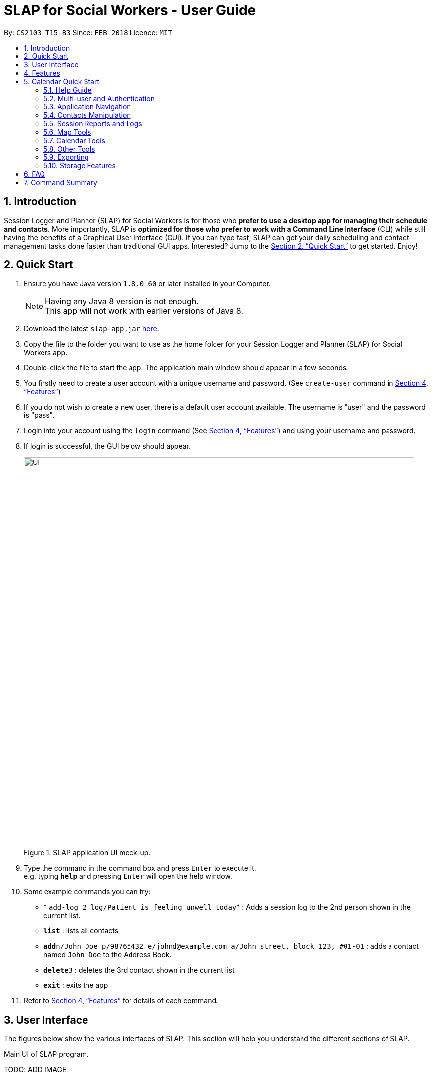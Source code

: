 = SLAP for Social Workers - User Guide
:toc:
:toc-title:
:toc-placement: preamble
:sectnums:
:imagesDir: images
:stylesDir: stylesheets
:xrefstyle: full
:experimental:
ifdef::env-github[]
:tip-caption: :bulb:
:note-caption: :information_source:
endif::[]
:repoURL: https://github.com/CS2103JAN2018-T15-B3/main

By: `CS2103-T15-B3`      Since: `FEB 2018`      Licence: `MIT`

== Introduction

Session Logger and Planner (SLAP) for Social Workers is for those who *prefer to use a desktop app for managing their schedule and
contacts*. More importantly, SLAP is *optimized for those who prefer to work with a Command Line Interface* (CLI) while still having
the benefits of a Graphical User Interface (GUI). If you can type fast, SLAP can get your daily scheduling and
contact management tasks done faster than traditional GUI apps. Interested? Jump to the <<Quick Start>> to get started. Enjoy!

== Quick Start

.  Ensure you have Java version `1.8.0_60` or later installed in your Computer.
+
[NOTE]
Having any Java 8 version is not enough. +
This app will not work with earlier versions of Java 8.
+
.  Download the latest `slap-app.jar` link:{repoURL}/releases[here].
.  Copy the file to the folder you want to use as the home folder for your Session Logger and Planner (SLAP) for Social Workers app.
.  Double-click the file to start the app. The application main window should appear in a few seconds.
.  You firstly need to create a user account with a unique username and password. (See `create-user` command in <<Features>>)
.  If you do not wish to create a new user, there is a default user account available. The username is "user" and the password is "pass".
.  Login into your account using the `login` command (See <<Features>>) and using your username and password.
.  If login is successful, the GUI below should appear.
+
.SLAP application UI mock-up.
image::Ui.png[width="790"]
+
.  Type the command in the command box and press kbd:[Enter] to execute it. +
e.g. typing *`help`* and pressing kbd:[Enter] will open the help window.
.  Some example commands you can try:

* * `add-log 2 log/Patient is feeling unwell today`* : Adds a session log to the 2nd person shown in the current list.
* *`list`* : lists all contacts
* **`add`**`n/John Doe p/98765432 e/johnd@example.com a/John street, block 123, #01-01` : adds a contact named `John Doe` to the Address Book.
* **`delete`**`3` : deletes the 3rd contact shown in the current list
* *`exit`* : exits the app

.  Refer to <<Features>> for details of each command.

// tag::userInterfaceWalkthrough[]
== User Interface

The figures below show the various interfaces of SLAP. This section will help you understand
the different sections of SLAP.

.Main UI of SLAP program.
TODO: ADD IMAGE

*Sections of the interface:* +

. *Beneficiary List Panel:* +
Displays all beneficiaries existing in the program.
. *Command Box:* +
Takes in the input by the user.
. *Command Box Notification:* +
Notifies the command feedback to the user.
. *Features Tab:* +
Indicates current feature being viewed scheduled in the program.
. *Details Panel:* +
TODO: ADD IMAGE
Displays all information of a specified beneficiary including map location and previously logged session reports.
. *Calendar Panel:* +
TODO: ADD IMAGE
In-app view of Google Calendar paired. Must be logged in and given permission for calendar functions to work.
. *Daily Scheduler Panel:* +
TODO: ADD IMAGE
Displays all event information of a specified date including map proposed navigation routes between events.
// end::userInterfaceWalkthrough[]

[[Features]]
== Features

====
*Command Format*

* Words in `UPPER_CASE` are the parameters to be supplied by the user e.g. in `add n/NAME`, `NAME` is a parameter which can be used as `add n/John Doe`.
* Items in square brackets are optional e.g `n/NAME [t/TAG]` can be used as `n/John Doe t/friend` or as `n/John Doe`.
* Items with `…`​ after them can be used multiple times including zero times e.g. `[t/TAG]...` can be used as `{nbsp}` (i.e. 0 times), `t/friend`, `t/friend t/family` etc.
* Parameters can be in any order e.g. if the command specifies `n/NAME p/PHONE_NUMBER`, `p/PHONE_NUMBER n/NAME` is also acceptable.
====

== Calendar Quick Start

=== Help Guide

==== Viewing help : `help`

Opens a new user guide window. +
Format: `help`

// tag::authentication[]
=== Multi-user and Authentication

==== Create new user : `create-user`

Creates a new user account in the application. +
Format: `create-user u/USERNAME p/PASSWORD`
e.g. `create-user u/marcus p/pass`


[NOTE]
====
* The username is *not* case-sensitive. eg. "User", "useR" and "uSeR" are the same username.
* Both username and password only allows a single word (no spaces) that contains only alphanumeric characters.
====

****
* You will need to enter a unique username to successfully create an new user.
* Multiple entries of username and password can be included, however only the last entry will be considered.
****


==== Delete existing user : `delete-user`

Deletes an existing user account in the application. +
Format: `delete-user u/USERNAME p/PASSWORD`

[NOTE]
====
You will need to be logged out to use this Command.

This command will also delete the user's Oauth token.
====

****
* You will need to enter both the correct username and password for the target user account that you wish to delete.
* Multiple entries of username and password can be included, however only the last entry will be considered.
* The username is *not* case-sensitive. eg. "User", "useR" and "uSeR" are the same username.
* The password is case-sensitive.
****

==== Login : `login`

Logs the user into the application. +
Format: `login u/USERNAME p/PASSWORD`

****
* Multiple entries of username and password can be included, however only the last entry will be considered.
* The username is *not* case-sensitive. eg. "User", "useR" and "uSeR" are the same username.
* The password is case-sensitive.
****

==== Logout: `logout`

Logs the user out of the application.
Format: `logout`

[NOTE]
====
Logging out will close all open calendar and errorlog windows, log out of any Google Calendar sessions, and clear
the Daily Scheduler view.
====

==== Change user password: `change-user-password`

Change the password of an existing user in the application. +
Format: `change-user-password u/USERNAME p/PASSWORD newp/NEWPASSWORD`

[NOTE]
====
You will need to be logged out to use this Command.
====

****
* You will need to enter both the correct username and password for the target user account that you wish to change password for.
* You will need to enter both the correct username and password for the target user account that you wish to change password for
* Multiple entries of username and password can be included, however only the last entry will be considered.
* The username is *not* case-sensitive. eg. "User", "useR" and "uSeR" are the same username.
* Passwords is case-sensitive.
****

==== 2-Factor Authentication [Coming in v2.0]

User have to use another form of authentication to log in (most probably a one-time password).

// end::authentication[]

// tag::switchCommand[]
=== Application Navigation

==== Switching between feature interfaces : `switch`

[NOTE]
====
All `switch` commands of valid input will be valid on current feature tabs even when target feature is the current view.
====

Examples:

* `switch details` +
Switches to `details` tab and displays contents
* `switch calendar` +
Switches to `calendar` tab and displays contents
* `switch scheduler` +
Switches to `scheduler` tab and displays contents
// end::switchCommand[]

=== Contacts Manipulation

==== Adding a person: `add`

Adds a person to the address book +
Format: `add n/NAME p/PHONE_NUMBER e/EMAIL a/ADDRESS [t/TAG]...`

[TIP]
A person can have any number of tags (including 0)

Examples:

* `add n/John Doe p/98765432 e/johnd@example.com a/John street, block 123, #01-01`
* `add n/Betsy Crowe t/friend e/betsycrowe@example.com a/Newgate Prison p/1234567 t/criminal`

==== Listing all persons : `list`

Shows a list of all persons in the address book. +
Format: `list`

==== Editing a person : `edit`

Edits an existing person in the address book. +
Format: `edit INDEX [n/NAME] [p/PHONE] [e/EMAIL] [a/ADDRESS] [t/TAG]...`

****
* Edits the person at the specified `INDEX`. The index refers to the index number shown in the last person listing. The index *must be a positive integer* 1, 2, 3, ...
* At least one of the optional fields must be provided.
* Existing values will be updated to the input values.
* When editing tags, the existing tags of the person will be removed i.e adding of tags is not cumulative.
* You can remove all the person's tags by typing `t/` without specifying any tags after it.
****

Examples:

* `edit 1 p/91234567 e/johndoe@example.com` +
Edits the phone number and email address of the 1st person to be `91234567` and `johndoe@example.com` respectively.
* `edit 2 n/Betsy Crower t/` +
Edits the name of the 2nd person to be `Betsy Crower` and clears all existing tags.

==== Locating persons by name: `find`

Finds persons whose names contain any of the given keywords. +
Format: `find KEYWORD [MORE_KEYWORDS]`

****
* The search is case insensitive. e.g `hans` will match `Hans`
* The order of the keywords does not matter. e.g. `Hans Bo` will match `Bo Hans`
* Only the name is searched.
* Only full words will be matched e.g. `Han` will not match `Hans`
* Persons matching at least one keyword will be returned (i.e. `OR` search). e.g. `Hans Bo` will return `Hans Gruber`, `Bo Yang`
****

Examples:

* `find John` +
Returns `john` and `John Doe`
* `find Betsy Tim John` +
Returns any person having names `Betsy`, `Tim`, or `John`

==== Filtering contacts by tag: `filter`

Filters persons to only display those whose contact contains the given tag. +
Format: `filter TAG`

****
* The search is case insensitive. e.g `Friends` will match `friends`
****

Examples:

* `filter friends` +
Returns any person that has the tag `friends`

==== Deleting a person : `delete`

Deletes the specified person from the address book. +
Format: `delete INDEX`

****
* Deletes the person at the specified `INDEX`.
* The index refers to the index number shown in the most recent listing.
* The index *must be a positive integer* 1, 2, 3, ...
****

Examples:

* `list` +
`delete 2` +
Deletes the 2nd person in the address book.
* `find Betsy` +
`delete 1` +
Deletes the 1st person in the results of the `find` command.

==== Selecting a person : `select`

Selects the person identified by the index number used in the last person listing. +
Format: `select INDEX`

****
* Selects the person and loads the Google search page the person at the specified `INDEX`.
* The index refers to the index number shown in the most recent listing.
* The index *must be a positive integer* `1, 2, 3, ...`
****

Examples:

* `list` +
`select 2` +
Selects the 2nd person in the address book.
* `find Betsy` +
`select 1` +
Selects the 1st person in the results of the `find` command.

==== Listing entered commands : `history`

Lists all the commands that you have entered in reverse chronological order. +
Format: `history`

[NOTE]
====
Pressing the kbd:[&uarr;] and kbd:[&darr;] arrows will display the previous and next input respectively in the command box.
====

// tag::sessionlog[]
=== Session Reports and Logs

==== Adding a new session report: `add-log`

Adds a new session report/log to the person identified by the index number used in the last person listing. +
Format: `add-log INDEX log\LOG` +
Example: `add-log 2 log\Today the patient reported he was feeling unwell ... ...`

****
* Adds the session log the person at the specified `INDEX`. The index refers to the index number shown in the last person listing. The index *must be a positive integer* 1, 2, 3, ...
* The date and time will automatically be added. It will store the date and time at the moment you execute the command.
****

==== Delete a existing session report: `delete-log` [Coming in v2.0]
Deletes a particular report/log from a person.

==== Edit a new session report: `edit-log` [Coming in v2.0]
Edits particular report/log entries from a person.

// end::sessionlog[]

// tag::navigateCommand[]

=== Map Tools

==== Navigate between scheduled events : `navigate`
Displays the directions between planned locations on the daily scheduler map. +
Format: `navigate INDEX`

[WARNING]
====
Must be on `scheduler` view first for command to work, else nothing happens (i.e. run `switch schedule`).
`show-schedule d/DATE` has to be called BEFORE `navigate` can work properly.
To test function it is recommended to add sufficient number of events, i.e. 2 or more, to the particular date.
It is assumed that every event location used is valid.
====

****
* Displays direction between two different but adjacent events by specifying `INDEX`
* `INDEX` must be more then `1`, but less than total events for the day minus ONE or `NUM_OF_EVENTS - 1`.
****

[TIP]
Number of buttons on the right of the scheduler panel map indicates how many navigation options are available.

Examples:

* `switch scheduler` +
Switches to `calendar` tab and displays contents
* `show-schedule d/5 May` +
Retrieves events on the 5th of May.
* `navigate 1` +
Displays directions between the first and the second event of the day.

// end::navigateCommand[]

// tag::calendar[]
=== Calendar Tools
==== Opening a calendar : `calendar-launch`

Opens a calendar in a webview.
Format: `calendar-launch`

[NOTE]
====
The user can also open the calendar by pressing the `F8` function key, or by pressing `View > Open Calendar`.

The previous `calendar` command has been depricated since v1.4 in favour of the `switch calendar` command that properly opens
the calendar in the build-in scene switcher.

Logging in to the calendar interface DOES NOT perform the Oauth authentication process.
====

Examples:
* `calendar-launch`

Opens the Google Calendar web app in a new WebView.

==== Adding and event to the calendar : `calendar-add`

Allows a user to add an event directly to their calendar.

Format: `calendar-add title/EVENTNAME start/STARTDATETIME end/ENDDATETIME [loc/LOCATION]`

[NOTE]
====
Start/End times can be written in natural language (e.g. Today, This Friday, May 4, etc.)

The expected behaviour is such that if no time is provided with the date, the program will assume that the the desired
time is the current time. For example, if current time is 12am and the user does not specify a start or end time for the
two dates that they provide, then the application will use 12am as both the start and end time for their input dates.

Similarly, if no date is provided with the time, the program will assume that the desired day was the current day.
For example, if the current time is 4am, and the start date is 12am and the end date is 6am, the created event will
start on the current day at 12am and end at 6am on the same day.

The location parameter is optional.

`calendar-` commands rely on Google Oauth to modify the calendar. Whenever a `calendar-` command is executed, the
Oauth certificate will be checked. If the user has not authorized the SLAP app to manage their calendar, the SLAP
app will launch their system default browser (i.e. not a WebView) and ask them to select the account that they wish
to grant the SLAP app permission to edit. *Failure to authenticate will cause the program to freeze and crash.*
====

Examples:
* `calendar-add title/CS2103 Tutorial start/This Thursday at 3PM end/4PM on Thursday loc/NUS School of Computing, COM1, 13 Computing Drive, Singapore 117417`

Adds an event named CS2103 tutorial that starts on the upcoming Thursday at 3pm and ends at 4pm, at the NUS School of Computing, COM1

* `calendar-add title/CS2103 Tutorial start/May 2 3PM end/4PM on May 2`

Adds an event named CS2103 tutorial that starts on May 2 at 3pm and ends at 4pm with no location

==== List upcoming events in the command line: `calendar-list`

Allows a user to view their upcoming calendar events (limited to 250 events).

Format: `calendar-list`

[NOTE]
====
`calendar-` commands rely on Google Oauth to modify the calendar. Whenever a `calendar-` command is executed, the
Oauth certificate will be checked. If the user has not authorized the SLAP app to manage their calendar, the SLAP
app will launch their system default browser (i.e. not a WebView) and ask them to select the account that they wish
to grant the SLAP app permission to edit. *Failure to authenticate will cause the program to freeze and crash.*
====

Examples:
* `calendar-list`

Shows the user a list of their upcoming events (limited to 250 events).

==== Deleting an event from the calendar : `calendar-delete`

Allows the user to delete an event based on the index listed from the `calendar-list` command.

Format: `calendar-delete INDEX`

[NOTE]
====
`calendar-` commands rely on Google Oauth to modify the calendar. Whenever a `calendar-` command is executed, the
Oauth certificate will be checked. If the user has not authorized the SLAP app to manage their calendar, the SLAP
app will launch their system default browser (i.e. not a WebView) and ask them to select the account that they wish
to grant the SLAP app permission to edit. *Failure to authenticate will cause the program to freeze and crash.*
====

Examples:
* `calendar-list`

Shows the user a list of their upcoming events (limited to 250 events) with indexes next to each event.

* `calendar-delete 1*

Deletes the first event on that list.

==== Editing an event in the calendar : `calendar-edit` [coming in v2.0]

Displays a list of upcoming events to the user and lets them select one to edit.

Format: `calendar-edit`

==== Reauthenticate Google Oauth : `reauthenticate`

Allows a user to manually reauthenticate their Google Oauth credentials/permissions for SLAP.

Format: `reauthenticate`


[NOTE]
====
This command is used to manually reauthenticate the Oauth certificate. The SLAP app will launch the system default
browser (i.e. not a WebView) and ask them to select the account that they wish to grant the SLAP app permission to
edit. *Failure to authenticate will cause the program to freeze and crash.*
====

Examples:
* `reauthenticate`

Deletes the user's existing Oauth certificate and attempts to regain authorization.

==== List upcoming events on a particular day in the command line: `show-schedule`

Allows a user to view their calendar events for a particular day.

Format: `show-schdeule d/DATE`

[NOTE]
====
Date can be written in natural language (e.g. Today, This Friday, May 4, etc.)

This command relies on Google Oauth to access the calendar. Whenever a Google Calendar-related command is executed, the
Oauth certificate will be checked. If the user has not authorized the SLAP app to manage their calendar, the SLAP
app will launch their system default browser (i.e. not a WebView) and ask them to select the account that they wish
to grant the SLAP app permission to edit. *Failure to authenticate will cause the program to freeze and crash.*
====

Examples
* show-schedule d/This Thursday

Shows a list of events that occur on this coming Thursday.

* show-schedule d/May 5

Shows a list of events that occur on May 5.

// end::calendar[]

=== Other Tools

// tag::errorlog[]
==== Opening the Error Log : `errorlog`

Opens the error log in a new window.

Format: `errorlog`

[NOTE]
====
The user can also open the error log by pressing `View > Show Error Log`
====

Examples:
* `errorlog`

Opens the user log in a new WebView.
// end::errorlog[]

// tag::undoredo[]
==== Undoing previous command : `undo`

Restores the address book to the state before the previous _undoable_ command was executed. +
Format: `undo`

[NOTE]
====
Undoable commands: those commands that modify the address book's content (`add`, `delete`, `edit` and `clear`).
====

Examples:

* `delete 1` +
`list` +
`undo` (reverses the `delete 1` command) +

* `select 1` +
`list` +
`undo` +
The `undo` command fails as there are no undoable commands executed previously.

* `delete 1` +
`clear` +
`undo` (reverses the `clear` command) +
`undo` (reverses the `delete 1` command) +
`undo` (reverses the `delete 1` command) +

==== Redoing the previously undone command : `redo`

Reverses the most recent `undo` command. +
Format: `redo`

Examples:

* `delete 1` +
`undo` (reverses the `delete 1` command) +
`redo` (reapplies the `delete 1` command) +

* `delete 1` +
`redo` +
The `redo` command fails as there are no `undo` commands executed previously.

* `delete 1` +
`clear` +
`undo` (reverses the `clear` command) +
`undo` (reverses the `delete 1` command) +
`redo` (reapplies the `delete 1` command) +
`redo` (reapplies the `clear` command) +
// end::undoredo[]

==== Clearing all entries : `clear`

Clears all entries from the address book. +
Format: `clear`

==== Exiting the program : `exit`

Exits the program. +
Format: `exit`

// tag::dataencryption[]

=== Exporting

==== Export SLAP : `export-patients` `[coming in v2.0]`

Exports your SLAP into a file so that it can be transported across operating systems or devices.

=== Storage Features

==== Saving the data

SLAP data are saved in the hard disk automatically after any command that changes the data. +
There is no need to save manually.

==== Encrypting data files `[coming in v2.0]`

Encryption should be done automatically when SLAP is logged out or is exited.

== FAQ

*Q*: How do I transfer my data to another Computer? +
*A*: Install the app in the other computer and overwrite the empty data file it creates with the file that contains the data of your previous Address Book folder.

== Command Summary

* *Help Guide* : `help`
* *Create New User* : `create-user u/USERNAME p/PASSWORD`
e.g. `create-user u/marcus p/pass`
* *Delete Existing User* : `delete-user u/USERNAME p/PASSWORD`
* *Change Password of Existing User* : `change-user-password u/USERNAME p/PASSWORD newp/NEWPASSWORD`
* *Login* : `login u/USERNAME p/PASSWORD`
* *Logout* : `logout`
* *Add* `add n/NAME p/PHONE_NUMBER e/EMAIL a/ADDRESS [t/TAG]...` +
e.g. `add n/James Ho p/22224444 e/jamesho@example.com a/123, Clementi Rd, 1234665 t/friend t/colleague`
* *Clear* : `clear`
* *Delete* : `delete INDEX` +
e.g. `delete 3`
* *Edit* : `edit INDEX [n/NAME] [p/PHONE_NUMBER] [e/EMAIL] [a/ADDRESS] [t/TAG]...` +
e.g. `edit 2 n/James Lee e/jameslee@example.com`
* *Find* : `find KEYWORD [MORE_KEYWORDS]` +
e.g. `find James Jake`
* *List* : `list`
* *Add Session Reports/Logs* : `add-log INDEX log/LOGCONTENT`
* *Calendar Launch* : `calendar-launch` `[Since v1.1] [Updated v1.4]`
* *Calendar List* : `calendar-list` `[Since v1.2]`
* *Calendar Add* : `calendar-add title/EVENTNAME start/STARTDATETIME end/ENDDATETIME [loc/LOCATION] `[Since v1.3] [Updated v1.4]` +
e.g. calendar-add title/CS2103 Tutorial start/This Thursday at 3PM end/4PM on Thursday loc/NUS School of Computing, COM1, 13 Computing Drive, Singapore 117417
* *Calendar Delete* : `calendar-delete INDEX` `[Since v1.4]` +
e.g. `calendar-delete 1`
* *Show Schedule* : `show-schedule d/DATE `[Since v1.4]` +
e.g. `show-schedule d/May 5`
* *Error* : `errorlog` `[Since v1.2]`
* *Reauthenticate* : `reauthenticate` `[Since v1.2]`
* *Select* : `select INDEX` +
e.g.`select 2`
* *History* : `history`
* *Switch* : `switch FEATURE` +
e.g.`switch scheduler`
* *Navigate* : `navigate INDEX` +
e.g.`navigate 2`
* *Undo* : `undo`
* *Redo* : `redo`
